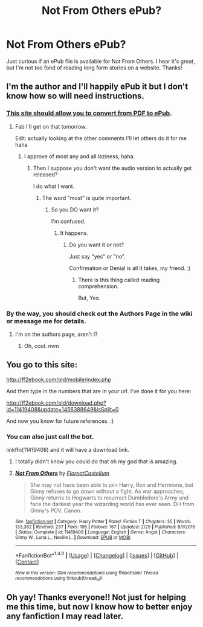 #+TITLE: Not From Others ePub?

* Not From Others ePub?
:PROPERTIES:
:Author: hawnty
:Score: 4
:DateUnix: 1469562862.0
:DateShort: 2016-Jul-27
:FlairText: Fic Search
:END:
Just curious if an ePub file is available for Not From Others. I hear it's great, but I'm not too fond of reading long form stories on a website. Thanks!


** I'm the author and I'll happily ePub it but I don't know how so will need instructions.
:PROPERTIES:
:Author: FloreatCastellum
:Score: 6
:DateUnix: 1469563763.0
:DateShort: 2016-Jul-27
:END:

*** [[http://toepub.com/][This site should allow you to convert from PDF to ePub]].
:PROPERTIES:
:Author: yarglethatblargle
:Score: 2
:DateUnix: 1469564745.0
:DateShort: 2016-Jul-27
:END:

**** Fab I'll get on that tomorrow.

Edit: actually looking at the other comments I'll let others do it for me haha
:PROPERTIES:
:Author: FloreatCastellum
:Score: 2
:DateUnix: 1469565573.0
:DateShort: 2016-Jul-27
:END:

***** I approve of most any and all laziness, haha.
:PROPERTIES:
:Author: yarglethatblargle
:Score: 1
:DateUnix: 1469565715.0
:DateShort: 2016-Jul-27
:END:

****** Then I suppose you don't want the audio version to actually get released?

I do what I want.
:PROPERTIES:
:Score: 1
:DateUnix: 1469611256.0
:DateShort: 2016-Jul-27
:END:

******* The word "most" is quite important.
:PROPERTIES:
:Author: yarglethatblargle
:Score: 1
:DateUnix: 1469624727.0
:DateShort: 2016-Jul-27
:END:

******** So you DO want it?

I'm confused.
:PROPERTIES:
:Score: 1
:DateUnix: 1469624867.0
:DateShort: 2016-Jul-27
:END:

********* It happens.
:PROPERTIES:
:Author: yarglethatblargle
:Score: 1
:DateUnix: 1469624899.0
:DateShort: 2016-Jul-27
:END:

********** Do you want it or not?

Just say "yes" or "no".

Confirmation or Denial is all it takes, my friend. :)
:PROPERTIES:
:Score: 1
:DateUnix: 1469625001.0
:DateShort: 2016-Jul-27
:END:

*********** There is this thing called reading comprehension.

But, Yes.
:PROPERTIES:
:Author: yarglethatblargle
:Score: 2
:DateUnix: 1469633396.0
:DateShort: 2016-Jul-27
:END:


*** By the way, you should check out the Authors Page in the wiki or message me for details.
:PROPERTIES:
:Score: 1
:DateUnix: 1469585576.0
:DateShort: 2016-Jul-27
:END:

**** I'm on the authors page, aren't I?
:PROPERTIES:
:Author: FloreatCastellum
:Score: 1
:DateUnix: 1469595862.0
:DateShort: 2016-Jul-27
:END:

***** Oh, cool. nvm
:PROPERTIES:
:Score: 1
:DateUnix: 1469625169.0
:DateShort: 2016-Jul-27
:END:


** You go to this site:

[[http://ff2ebook.com/old/mobile/index.php]]

And then type in the numbers that are in your url. I've done it for you here:

[[http://ff2ebook.com/old/download.php?id=11419408&update=1456388649&isSplit=0]]

And now you know for future references. :)
:PROPERTIES:
:Author: T_M_Riddle
:Score: 5
:DateUnix: 1469565292.0
:DateShort: 2016-Jul-27
:END:

*** You can also just call the bot.

linkffn(11419408) and it will have a download link.
:PROPERTIES:
:Score: 4
:DateUnix: 1469569784.0
:DateShort: 2016-Jul-27
:END:

**** I totally didn't know you could do that oh my god that is amazing.
:PROPERTIES:
:Author: HelloBeautifulChild
:Score: 2
:DateUnix: 1469626861.0
:DateShort: 2016-Jul-27
:END:


**** [[http://www.fanfiction.net/s/11419408/1/][*/Not From Others/*]] by [[https://www.fanfiction.net/u/6993240/FloreatCastellum][/FloreatCastellum/]]

#+begin_quote
  She may not have been able to join Harry, Ron and Hermione, but Ginny refuses to go down without a fight. As war approaches, Ginny returns to Hogwarts to resurrect Dumbledore's Army and face the darkest year the wizarding world has ever seen. DH from Ginny's POV. Canon.
#+end_quote

^{/Site/: [[http://www.fanfiction.net/][fanfiction.net]] *|* /Category/: Harry Potter *|* /Rated/: Fiction T *|* /Chapters/: 35 *|* /Words/: 133,362 *|* /Reviews/: 237 *|* /Favs/: 195 *|* /Follows/: 167 *|* /Updated/: 2/25 *|* /Published/: 8/1/2015 *|* /Status/: Complete *|* /id/: 11419408 *|* /Language/: English *|* /Genre/: Angst *|* /Characters/: Ginny W., Luna L., Neville L. *|* /Download/: [[http://www.ff2ebook.com/old/ffn-bot/index.php?id=11419408&source=ff&filetype=epub][EPUB]] or [[http://www.ff2ebook.com/old/ffn-bot/index.php?id=11419408&source=ff&filetype=mobi][MOBI]]}

--------------

*FanfictionBot*^{1.4.0} *|* [[[https://github.com/tusing/reddit-ffn-bot/wiki/Usage][Usage]]] | [[[https://github.com/tusing/reddit-ffn-bot/wiki/Changelog][Changelog]]] | [[[https://github.com/tusing/reddit-ffn-bot/issues/][Issues]]] | [[[https://github.com/tusing/reddit-ffn-bot/][GitHub]]] | [[[https://www.reddit.com/message/compose?to=tusing][Contact]]]

^{/New in this version: Slim recommendations using/ ffnbot!slim! /Thread recommendations using/ linksub(thread_id)!}
:PROPERTIES:
:Author: FanfictionBot
:Score: 1
:DateUnix: 1469569808.0
:DateShort: 2016-Jul-27
:END:


** Oh yay! Thanks everyone!! Not just for helping me this time, but now I know how to better enjoy any fanfiction I may read later.
:PROPERTIES:
:Author: hawnty
:Score: 3
:DateUnix: 1469568625.0
:DateShort: 2016-Jul-27
:END:
